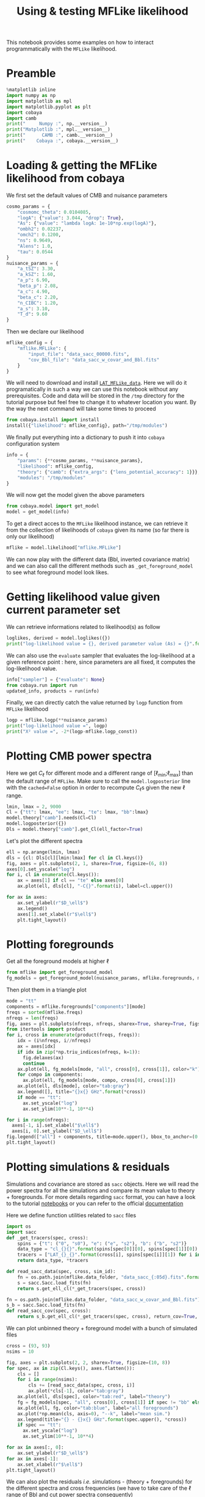 #+TITLE: Using & testing MFLike likelihood
#+PROPERTY: header-args:jupyter-python :session mflike_tutorial
#+PROPERTY: header-args :exports both
#+PROPERTY: header-args :tangle mflike_tutorial.py

This notebook provides some examples on how to interact programmatically with the =MFLike= likelihood.

* Emacs config                                                     :noexport:
#+BEGIN_SRC elisp :session mflike_tutorial :results none :tangle non
  (setenv "WORKON_HOME" (concat (getenv "HOME") "/Workdir/CMB/development/LAT_MFLike"))
  (pyvenv-workon "pyenv")
#+END_SRC

* Preamble
#+BEGIN_SRC jupyter-python
  %matplotlib inline
  import numpy as np
  import matplotlib as mpl
  import matplotlib.pyplot as plt
  import cobaya
  import camb
  print("     Numpy :", np.__version__)
  print("Matplotlib :", mpl.__version__)
  print("      CAMB :", camb.__version__)
  print("    Cobaya :", cobaya.__version__)
#+END_SRC

#+RESULTS:
:      Numpy : 1.18.1
: Matplotlib : 3.1.2
:       CAMB : 1.1.0
:     Cobaya : 2.1.0

* Loading & getting the MFLike likelihood from cobaya

We first set the default values of CMB and nuisance parameters
#+BEGIN_SRC jupyter-python :results none
  cosmo_params = {
      "cosmomc_theta": 0.0104085,
      "logA": {"value": 3.044, "drop": True},
      "As": {"value": "lambda logA: 1e-10*np.exp(logA)"},
      "ombh2": 0.02237,
      "omch2": 0.1200,
      "ns": 0.9649,
      "Alens": 1.0,
      "tau": 0.0544
  }
  nuisance_params = {
      "a_tSZ": 3.30,
      "a_kSZ": 1.60,
      "a_p": 6.90,
      "beta_p": 2.08,
      "a_c": 4.90,
      "beta_c": 2.20,
      "n_CIBC": 1.20,
      "a_s": 3.10,
      "T_d": 9.60
  }
#+END_SRC

Then we declare our likelihood
#+BEGIN_SRC jupyter-python :results none
  mflike_config = {
      "mflike.MFLike": {
          "input_file": "data_sacc_00000.fits",
          "cov_Bbl_file": "data_sacc_w_covar_and_Bbl.fits"
      }
  }
#+END_SRC

We will need to download and install [[https://github.com/simonsobs/LAT_MFLike_data][=LAT_MFLike_data=]]. Here we will do it programatically in such a
way we can use this notebook without any prerequisites. Code and data will be stored in the =/tmp=
directory for the tutorial purpose but feel free to change it to whatever location you want. By the
way the next command will take some times to proceed
#+BEGIN_SRC jupyter-python
  from cobaya.install import install
  install({"likelihood": mflike_config}, path="/tmp/modules")
#+END_SRC

#+RESULTS:
: [install] Installing modules at '/tmp/modules'
:
: ================================================================================
: likelihood:mflike.MFLike
: ================================================================================
:
: [install] External module already installed.
:
: [install] Doing nothing.
:

We finally put everything into a dictionary to push it into =cobaya= configuration system
#+BEGIN_SRC jupyter-python :results none
  info = {
      "params": {**cosmo_params, **nuisance_params},
      "likelihood": mflike_config,
      "theory": {"camb": {"extra_args": {"lens_potential_accuracy": 1}}},
      "modules": "/tmp/modules"
  }
#+END_SRC

We will now get the model given the above parameters
#+BEGIN_SRC jupyter-python
  from cobaya.model import get_model
  model = get_model(info)
#+END_SRC

#+RESULTS:
: [prior] *WARNING* No sampled parameters requested! This will fail for non-mock samplers.
: [camb] *local* CAMB not found at /tmp/modules/code/CAMB
: [camb] Importing *global* CAMB.
: [mflike.mflike] Initialising.

To get a direct acces to the =MFLike= likelihood instance, we can retrieve it from the collection of
likelihoods of =cobaya= given its name (so far there is only our likelihood)
#+BEGIN_SRC jupyter-python :results none
  mflike = model.likelihood["mflike.MFLike"]
#+END_SRC

We can now play with the different data (Bbl, inverted covariance matrix) and we can also call the
different methods such as =_get_foreground_model= to see what foreground model look likes.

* Getting likelihood value given current parameter set

We can retrieve informations related to likelihood(s) as follow
#+BEGIN_SRC jupyter-python
  loglikes, derived = model.loglikes({})
  print("log-likelihood value = {}, derived parameter value (As) = {}".format(loglikes, derived))
#+END_SRC

#+RESULTS:
: log-likelihood value = [-1533.26635245], derived parameter value (As) = [2.0989031673191437e-09]

We can also use the =evaluate= sampler that evaluates the log-likelihood at a given reference point :
here, since parameters are all fixed, it computes the log-likelihood value.
#+BEGIN_SRC jupyter-python :async yes
  info["sampler"] = {"evaluate": None}
  from cobaya.run import run
  updated_info, products = run(info)
#+END_SRC

#+RESULTS:
#+begin_example
  [prior] *WARNING* No sampled parameters requested! This will fail for non-mock samplers.
  [camb] *local* CAMB not found at /tmp/modules/code/CAMB
  [camb] Importing *global* CAMB.
  [mflike.mflike] Initialising.
  [evaluate] Initialized!
  [evaluate] Looking for a reference point with non-zero prior.
  [evaluate] Reference point:

  [evaluate] Evaluating prior and likelihoods...
  [evaluate] log-posterior  = -1533.27
  [evaluate] log-prior      = 0
  [evaluate]    logprior_0 = 0
  [evaluate] log-likelihood = -1533.27
  [evaluate]    chi2_mflike.MFLike = 3066.53
  [evaluate] Derived params:
  [evaluate]    As = 2.0989e-09
#+end_example

Finally, we can directly catch the value returned by =logp= function from =MFLike= likelihood
#+BEGIN_SRC jupyter-python
  logp = mflike.logp(**nuisance_params)
  print("log-likelihood value =", logp)
  print("Χ² value =", -2*(logp-mflike.logp_const))
#+END_SRC

#+RESULTS:
: log-likelihood value = -1533.2663524458883
: Χ² value = 2420.688324179856

* Plotting CMB power spectra

Here we get $C_\ell$ for different mode and a different range of [\ell_{min};\ell_{max}] than the
default range of =MFLike=. Make sure to call the =model.logposterior= line with the =cached=False=
option in order to recompute \(C_\ell\)s given the new \ell range.
#+BEGIN_SRC jupyter-python :results none
  lmin, lmax = 2, 9000
  Cl = {"tt": lmax, "ee": lmax, "te": lmax, "bb":lmax}
  model.theory["camb"].needs(Cl=Cl)
  model.logposterior({})
  Dls = model.theory["camb"].get_Cl(ell_factor=True)
#+END_SRC

Let's plot the different spectra
#+BEGIN_SRC jupyter-python
  ell = np.arange(lmin, lmax)
  dls = {cl: Dls[cl][lmin:lmax] for cl in Cl.keys()}
  fig, axes = plt.subplots(2, 1, sharex=True, figsize=(6, 8))
  axes[0].set_yscale("log")
  for i, cl in enumerate(Cl.keys()):
      ax = axes[1] if cl == "te" else axes[0]
      ax.plot(ell, dls[cl], "-C{}".format(i), label=cl.upper())

  for ax in axes:
      ax.set_ylabel(r"$D_\ell$")
      ax.legend()
      axes[1].set_xlabel(r"$\ell$")
      plt.tight_layout()
#+END_SRC

#+RESULTS:
[[file:./.ob-jupyter/7239c97f2cce66687a394fff72e2e37b56cc3cf5.png]]

* Plotting foregrounds

Get all the foreground models at higher \ell
#+BEGIN_SRC jupyter-python :results none
  from mflike import get_foreground_model
  fg_models = get_foreground_model(nuisance_params, mflike.foregrounds, mflike.freqs, ell=ell)
#+END_SRC

Then plot them in a triangle plot
#+BEGIN_SRC jupyter-python
  mode = "tt"
  components = mflike.foregrounds["components"][mode]
  freqs = sorted(mflike.freqs)
  nfreqs = len(freqs)
  fig, axes = plt.subplots(nfreqs, nfreqs, sharex=True, sharey=True, figsize=(10, 10))
  from itertools import product
  for i, cross in enumerate(product(freqs, freqs)):
      idx = (i%nfreqs, i//nfreqs)
      ax = axes[idx]
      if idx in zip(*np.triu_indices(nfreqs, k=1)):
        fig.delaxes(ax)
        continue
      ax.plot(ell, fg_models[mode, "all", cross[0], cross[1]], color="k")
      for compo in components:
        ax.plot(ell, fg_models[mode, compo, cross[0], cross[1]])
      ax.plot(ell, dls[mode], color="tab:gray")
      ax.legend([], title="{}x{} GHz".format(*cross))
      if mode == "tt":
        ax.set_yscale("log")
        ax.set_ylim(10**-1, 10**4)

  for i in range(nfreqs):
    axes[-1, i].set_xlabel("$\ell$")
    axes[i, 0].set_ylabel("$D_\ell$")
  fig.legend(["all"] + components, title=mode.upper(), bbox_to_anchor=(0.5, 1))
  plt.tight_layout()
#+END_SRC

#+RESULTS:
[[file:./.ob-jupyter/a37a498c5355b379342fbb845869424ae8c56632.png]]

* Plotting simulations & residuals
Simulations and covariance are stored as =sacc= objects. Here we will read the power spectra for all
the simulations and compare its mean value to theory + foregrounds. For more details regarding =sacc=
format, you can have a look to the tutorial [[https://github.com/simonsobs/sacc/tree/master/examples][notebooks]] or you can refer to the official [[https://sacc.readthedocs.io/en/latest/][documentation]]

Here we define function utilities related to =sacc= files
#+BEGIN_SRC jupyter-python :results none
  import os
  import sacc
  def _get_tracers(spec, cross):
      spins = {"t": ("0", "s0"), "e": ("e", "s2"), "b": ("b", "s2")}
      data_type = "cl_{}{}".format(spins[spec[0]][0], spins[spec[1]][0])
      tracers = ["LAT_{}_{}".format(cross[i], spins[spec[i]][1]) for i in range(2)]
      return data_type, *tracers

  def read_sacc_data(spec, cross, sim_id):
      fn = os.path.join(mflike.data_folder, "data_sacc_{:05d}.fits".format(sim_id))
      s = sacc.Sacc.load_fits(fn)
      return s.get_ell_cl(*_get_tracers(spec, cross))

  fn = os.path.join(mflike.data_folder, "data_sacc_w_covar_and_Bbl.fits")
  s_b = sacc.Sacc.load_fits(fn)
  def read_sacc_cov(spec, cross):
      return s_b.get_ell_cl(*_get_tracers(spec, cross), return_cov=True, return_windows=True)[-2:]
#+END_SRC

We can plot unbinned theory + foreground model with a bunch of simulated files
#+BEGIN_SRC jupyter-python
  cross = (93, 93)
  nsims = 10

  fig, axes = plt.subplots(2, 2, sharex=True, figsize=(10, 8))
  for spec, ax in zip(Cl.keys(), axes.flatten()):
      cls = []
      for i in range(nsims):
          cls += [read_sacc_data(spec, cross, i)]
          ax.plot(*cls[-1], color="tab:gray")
      ax.plot(ell, dls[spec], color="tab:red", label="theory")
      fg = fg_models[spec, "all", cross[0], cross[1]] if spec != "bb" else np.zeros_like(ell)
      ax.plot(ell, fg, color="tab:blue", label="all foregrounds")
      ax.plot(*np.mean(cls, axis=0), "--k", label="mean sim.")
      ax.legend(title="{} - {}x{} GHz".format(spec.upper(), *cross))
      if spec == "tt":
        ax.set_yscale("log")
        ax.set_ylim(10**-1, 10**4)

  for ax in axes[:, 0]:
      ax.set_ylabel(r"$D_\ell$")
  for ax in axes[-1]:
      ax.set_xlabel(r"$\ell$")
  plt.tight_layout()
#+END_SRC

#+RESULTS:
[[file:./.ob-jupyter/66677cfd4a08e2caa1d93496175778acd6a6cc50.png]]

We can also plot the residuals /i.e./ simulations - (theory + foregrounds) for the different spectra
and cross frequencies (we have to take care of the \ell range of Bbl and cut power spectra
consequently)
#+BEGIN_SRC jupyter-python
  spectra = ["tt", "ee", "te", "et"]
  isim = 0

  from itertools import combinations_with_replacement as cwr
  crosses = list(cwr(freqs, 2))
  fig, axes = plt.subplots(len(crosses), 4, sharex=True, figsize=(16, 2*len(crosses)))
  for i, cross in enumerate(crosses):
      for j, spec in enumerate(spectra):
          ax = axes[i, j]
          try:
              cov, bbl = read_sacc_cov(spec, cross)
              inv_cov = np.linalg.inv(cov)
          except:
              # No cov for "ET" and same frequencies
              fig.delaxes(ax)
              continue
          l, cl = read_sacc_data(spec, cross, isim)
          ps_th = dls[spec if spec != "et" else "te"]
          ps_fg = fg_models[spec if spec != "et" else "te", "all", cross[0], cross[1]]
          cl_model = np.dot(bbl[1], ps_th[:6000]+ps_fg[:6000])
          delta_cl = cl - cl_model
          cl_err = np.sqrt(np.diag(cov))
          if spec == "tt":
              ax.errorbar(l, l**2*delta_cl, l**2*cl_err, fmt=".C{}".format(j))
          else:
              ax.errorbar(l, delta_cl, cl_err, fmt=".C{}".format(j))
          chi2 = delta_cl @ inv_cov @ delta_cl
          title = "%s - %dx%d GHz\n$\chi2$/ndf = %.2f" % (spec.upper(), *cross, chi2/len(delta_cl))
          axes[i, j].legend([], title=title)

  for ax in axes[:, 0]:
      ax.set_ylabel(r"$\ell^2\Delta D_\ell$")
  for ax in axes[:, 1:].flatten():
      ax.set_ylabel(r"$\Delta D_\ell$")
  for ax in axes[-1]:
      ax.set_xlabel(r"$\ell$")
  plt.tight_layout()
#+END_SRC

#+RESULTS:
[[file:./.ob-jupyter/ad920d8ce9b112773363de6aff41c76a6d9c59e8.png]]

#+BEGIN_SRC jupyter-python
  fig, axes = plt.subplots(len(crosses), 4, sharex="col", sharey="row",
                           figsize=(8, 12))
  for ax in axes.flatten():
    ax.set_xticks([])
    ax.set_yticks([])
  plt.subplots_adjust(hspace=0.1, wspace=0.1)
  for i, cross in enumerate(crosses):
      for j, spec in enumerate(spectra):
          ax = axes[i, j]
          try:
              cov, bbl = read_sacc_cov(spec, cross)
              inv_cov = np.linalg.inv(cov)
              diag = np.sqrt(np.diag(inv_cov))
              norm = np.outer(diag, diag)
          except:
              # No cov for "ET" and same frequencies
              fig.delaxes(ax)
              continue
          ax.imshow(np.log10(np.abs(inv_cov)), cmap="RdBu")
          ax.legend([], title="{}x{} GHz".format(*cross))
          # ax.imshow(inv_cov/norm, cmap="RdBu")
#+END_SRC

#+RESULTS:
[[file:./.ob-jupyter/fe7cb481410bdda60eb72debb317fb24061fc015.png]]

* Fisher matrix

Even if we do not need priors to compute Fisher matrix, we need to fool =cobaya= in order to change
parameter values. We set the prior values to \pm 10% arround the central value. We need to take care
of =logA= parameter since =cobaya= will sample it but theory module will use the derivative =As= value.
#+BEGIN_SRC jupyter-python :results none
  sampled_params = {**cosmo_params, **nuisance_params}.copy()
  sampled_params.update({k: {"prior": {"min": 0.9*v, "max": 1.1*v}}
                         for k, v in sampled_params.items() if k not in ["logA", "As"]})
  sampled_params["logA"] = {"prior": {"min": 0.9*cosmo_params["logA"]["value"],
                                      "max": 1.1*cosmo_params["logA"]["value"]},
                            "drop": True}
#+END_SRC

Then we define a new model (after having close the previous one to release memory allocation) and
get the =MFLike= likelihood
#+BEGIN_SRC jupyter-python
  model.close()
  info = {
      "params": sampled_params,
      "likelihood": mflike_config,
      "theory": {"camb": {"extra_args": {"lens_potential_accuracy": 1}}},
      "modules": "/tmp/modules"
  }
  from cobaya.model import get_model
  model = get_model(info)
  mflike = model.likelihood["mflike.MFLike"]
#+END_SRC

#+RESULTS:
: [camb] Importing *local* CAMB from /tmp/modules/code/CAMB
: [mflike.mflike] Initialising.

Given the sampled parameters, we now set the defaults value of parameters in the same order as the
=cobaya='s one
#+BEGIN_SRC jupyter-python :results none
  default_values = {**cosmo_params, **nuisance_params}.copy()
  default_values["logA"] = cosmo_params["logA"]["value"]
  defaults = {k: default_values[k] for k in model.parameterization.sampled_params().keys()}
#+END_SRC

and we define the list of Fisher parameters
#+BEGIN_SRC jupyter-python :results none
  fisher_params = list(defaults.keys())
  for p in ["tau", "n_CIBC", "T_d"]:
      fisher_params.remove(p)
#+END_SRC

For each parameter, we will compute the associated power spectra by slightly modifying the central
value of the parameter (\pm\epsilon). The power spectra is taken from =mflike._get_power_spectra=
given the nuisance parameters and we also need to recompute (if necessary) the theoritical
\(C_\ell\)s. The Fisher algorithm is then
#+BEGIN_SRC jupyter-python :results none
  deriv = {k: None for k in fisher_params}
  for i, p in enumerate(fisher_params):
      def _get_power_spectra(epsilon):
          point = defaults.copy()
          point.update({p: point[p]*(1+epsilon)})
          model.logposterior(point)
          cl = model.theory["camb"].get_Cl(ell_factor=True)
          return mflike._get_power_spectra(cl, **point)
      epsilon = 0.01
      ps_minus = _get_power_spectra(-epsilon)
      ps_plus = _get_power_spectra(+epsilon)
      delta = (ps_plus - ps_minus)/(2*epsilon*defaults[p])
      if np.all(delta == 0):
          print("WARNING: Sampling a parameter '{}' that do not have "
                "any effect on power spectra! You should remove it from "
                "cobaya parameter dictionary.".format(p))
          fisher_params.remove(p)
          continue
      deriv[p] = delta

  nparams = len(fisher_params)
  fisher_matrix = np.empty((nparams, nparams))
  for i1, p1 in enumerate(fisher_params):
      for i2, p2 in enumerate(fisher_params):
          fisher_matrix[i1, i2] = np.dot(deriv[p1], mflike.inv_cov.dot(deriv[p2]))
  fisher_cov = np.linalg.inv(fisher_matrix)
#+END_SRC

We can show the correlation matrix between parameters
#+BEGIN_SRC jupyter-python
  fisher_sigmas = np.sqrt(np.diag(fisher_cov))
  norm = np.outer(fisher_sigmas, fisher_sigmas)
  fisher_corr = fisher_cov / norm
  plt.figure(figsize=(6, 6))
  ind = np.triu_indices_from(fisher_corr)
  fisher_corr[ind] = np.nan
  plt.imshow(fisher_corr, cmap="RdBu")
  plt.xticks(np.arange(nparams), fisher_params, rotation=90)
  plt.yticks(np.arange(nparams), fisher_params, rotation=0);
  cbar = plt.colorbar(shrink=0.8)
  cbar.set_label("correlation coefficient")
  [s.set_visible(False) for s in plt.gca().spines.values()];
#+END_SRC

#+RESULTS:
[[file:./.ob-jupyter/4fc854374514b8e72f0e43387665357c594ed6eb.png]]

and the Fisher estimated noise
#+BEGIN_SRC jupyter-python
  for param_name, param_sigma in zip(fisher_params, fisher_sigmas):
      print("param: {}, sigma: {}, Fisher S/N: {}".format(
          param_name, param_sigma, defaults[param_name]/param_sigma))
#+END_SRC

#+RESULTS:
#+begin_example
  param: cosmomc_theta, sigma: 1.3838067138167586e-06, Fisher S/N: 7521.642940502655
  param: logA, sigma: 0.003412296072219381, Fisher S/N: 892.0679611544263
  param: ombh2, sigma: 6.223475637959309e-05, Fisher S/N: 359.4454497990961
  param: omch2, sigma: 0.001077572842962918, Fisher S/N: 111.3613810738264
  param: ns, sigma: 0.003069207497114361, Fisher S/N: 314.3808298745489
  param: Alens, sigma: 0.020999158635721667, Fisher S/N: 47.62095555099527
  param: a_tSZ, sigma: 0.038838541839749496, Fisher S/N: 84.96714458580931
  param: a_kSZ, sigma: 0.08898556368181341, Fisher S/N: 17.980444622693366
  param: a_p, sigma: 0.06981708936840139, Fisher S/N: 98.82967139450646
  param: beta_p, sigma: 0.01308316774481468, Fisher S/N: 158.9829038784875
  param: a_c, sigma: 0.10284267941619281, Fisher S/N: 47.64558865848146
  param: beta_c, sigma: 0.027226926236267917, Fisher S/N: 80.80236384044949
  param: a_s, sigma: 0.010756481630169578, Fisher S/N: 288.19832604977245
#+end_example

Let's show the Signal over Noise ratio graphically
#+BEGIN_SRC jupyter-python
  plt.figure(figsize=(7, 6))
  SoN = [defaults[param_name]/param_sigma
         for param_name, param_sigma in zip(fisher_params, fisher_sigmas)]
  colors = ["tab:blue" if name in cosmo_params else "tab:purple" for name in fisher_params]
  plt.barh(np.arange(len(SoN)), SoN, color=colors, alpha=0.8)
  plt.xscale("log")
  plt.xlabel("S/N")
  plt.yticks(range(len(fisher_params)), fisher_params)
  plt.gca().spines["right"].set_color(None)
  plt.gca().spines["top"].set_color(None)
#+END_SRC

#+RESULTS:
[[file:./.ob-jupyter/cbc5e629a2a04c32ae379864624c87965bc0aa70.png]]

It also works for TT, TE or EE mode even if you keep the default list of sampled parameters. It will
only warn you about the fact that some parameters have no effect on power spectra and thus can be
removed from the sampled parameter list.

* Using the MFLike likelihood without cobaya

The =MFLike= likelihood can also be used independently of =cobaya=. The principle is the same as in
this =cobaya='s [[https://github.com/CobayaSampler/planck_lensing_external][example]]. First we need
to instantiate an =MFLike= object
#+BEGIN_SRC jupyter-python
  from mflike import MFLike
  my_mflike = MFLike({"path_install": r"/tmp/modules",
                      "input_file": "data_sacc_00000.fits",
                      "cov_Bbl_file": "data_sacc_w_covar_and_Bbl.fits"
  })
#+END_SRC

#+RESULTS:
: [mflike.mflike] Initialising.

To compute the log-likelihood value, we can use the =loglike= function which takes as parameters an
theoritical $C_\ell$ dictionary and the nuisance parameter values. The $C_\ell$ dictionary can be,
for instance, retrieved from an independant program or an independant computation. Here we will use
=CAMB= to compute the $C_\ell$ from a cosmological model set by the =cosmo_params=

#+BEGIN_SRC jupyter-python :results none
  camb_cosmo = {k: v for k, v in cosmo_params.items()
                if k not in ["logA", "As"]}
  camb_cosmo.update({"As": 1e-10*np.exp(cosmo_params["logA"]["value"]),
                     "lmax": lmax, "lens_potential_accuracy": 1})

  pars = camb.set_params(**camb_cosmo)
  results = camb.get_results(pars)
  powers = results.get_cmb_power_spectra(pars, CMB_unit="muK")
  cl_dict = {k: powers["total"][:, v]
             for k, v in {"tt": 0, "ee": 1, "te": 3, "bb": 2}.items()}
#+END_SRC

Let's plot $C_\ell$ and let's compare them to the ones from =cobaya=
#+BEGIN_SRC jupyter-python
  fig = plt.figure(figsize=(8, 6))
  gs = plt.GridSpec(4, 2)
  axes = {"tt": [fig.add_subplot(gs[0:3, 0], xticklabels=[]), fig.add_subplot(gs[-1, 0])],
          "te": [fig.add_subplot(gs[0:3, 1], xticklabels=[]), fig.add_subplot(gs[-1, 1])]}

  l = np.arange(cl_dict["tt"].shape[0])
  for i, (k, v) in enumerate(cl_dict.items()):
      plot = axes["te"][0].plot if k == "te" else axes["tt"][0].semilogy
      plot(l, v, "-C{}".format(i), label=k.upper())
      plot(l, Dls[k], "--C{}".format(i))
      ax = axes["te"][1] if k == "te" else axes["tt"][1]
      ax.plot(l, v - Dls[k], "-C{}".format(i))

  axes["tt"][0].set_ylabel(r"$D_\ell$")
  axes["tt"][1].set_ylabel(r"$\Delta D_\ell$")
  for k in axes.keys():
      axes[k][1].set_xlabel(r"$\ell$")
      axes[k][0].plot([], [], "-k", label="CAMB")
      axes[k][0].plot([], [], "--k", label="cobaya")
      axes[k][0].legend(ncol=1 if k == "te" else 2)
  plt.tight_layout()
#+END_SRC

#+RESULTS:
[[file:./.ob-jupyter/e27794dde420059d84c1b2e0623f34f0717f0f30.png]]

Now we can inject these $C_\ell$ into the =loglike= function to get the corresponding log-likelihood
value
#+BEGIN_SRC jupyter-python
  loglike = my_mflike.loglike(cl_dict, **nuisance_params)
  print("log-likelihood value =", loglike)
  print("Χ² value =", -2*(loglike-mflike.logp_const))
#+END_SRC

#+RESULTS:
: log-likelihood value = -1533.2663524458226
: Χ² value = 2420.688324179726
